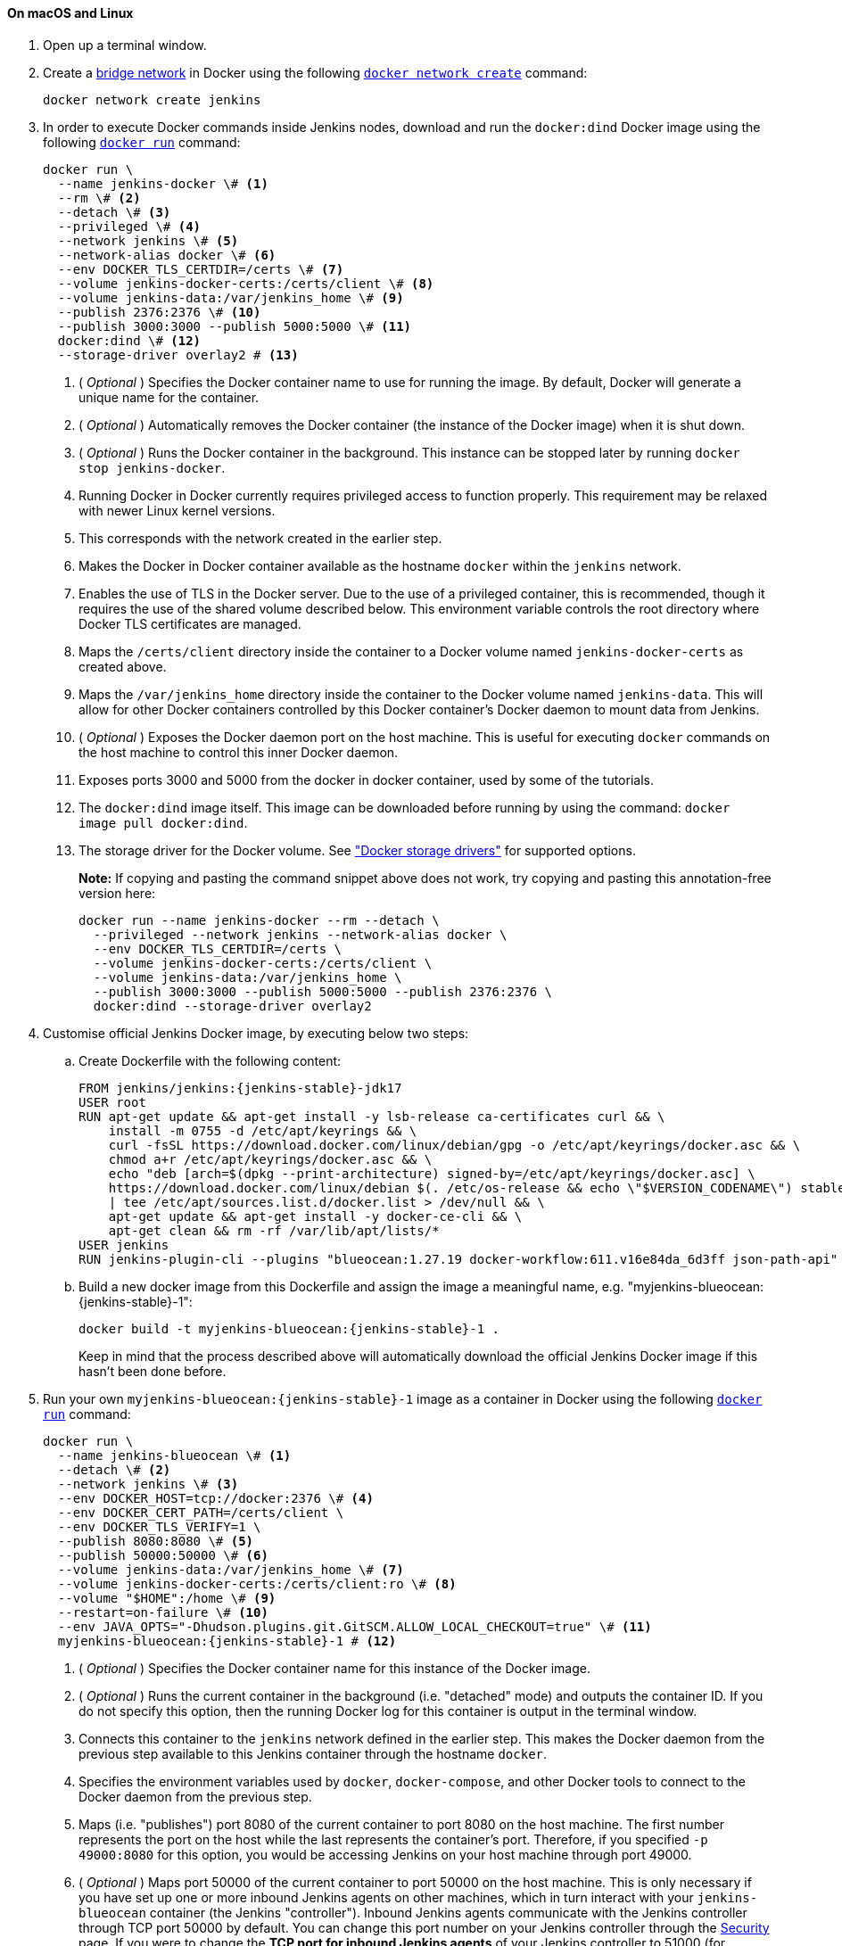 ////
This file is only meant to be included as a snippet in other documents.
There is a version of this file for the general 'Installing Jenkins' page
(index.adoc) and another for tutorials (_run-jenkins-in-docker.adoc).
This file is for the _run-jenkins-in-docker.adoc page used in the tutorials.
If you update content on this page, please ensure the changes are reflected in
the sibling file _docker.adoc (used in index.adoc).
////


==== On macOS and Linux

. Open up a terminal window.
. Create a link:https://docs.docker.com/network/bridge/[bridge network] in
  Docker using the following
  link:https://docs.docker.com/engine/reference/commandline/network_create/[`docker network create`]
  command:
+
[source,bash]
----
docker network create jenkins
----
. In order to execute Docker commands inside Jenkins nodes, download and run
  the `docker:dind` Docker image using the following
  link:https://docs.docker.com/engine/reference/run/[`docker run`]
  command:
+
[source,bash]
----
docker run \
  --name jenkins-docker \# <1>
  --rm \# <2>
  --detach \# <3>
  --privileged \# <4>
  --network jenkins \# <5>
  --network-alias docker \# <6>
  --env DOCKER_TLS_CERTDIR=/certs \# <7>
  --volume jenkins-docker-certs:/certs/client \# <8>
  --volume jenkins-data:/var/jenkins_home \# <9>
  --publish 2376:2376 \# <10>
  --publish 3000:3000 --publish 5000:5000 \# <11>
  docker:dind \# <12>
  --storage-driver overlay2 # <13>
----
<1> ( _Optional_ ) Specifies the Docker container name to use for running the
image. By default, Docker will generate a unique name for the container.
<2> ( _Optional_ ) Automatically removes the Docker container (the instance of
the Docker image) when it is shut down.
<3> ( _Optional_ ) Runs the Docker container in the background. This instance
can be stopped later by running `docker stop jenkins-docker`.
<4> Running Docker in Docker currently requires privileged access to function
properly. This requirement may be relaxed with newer Linux kernel versions.
// TODO: what versions of Linux?
<5> This corresponds with the network created in the earlier step.
<6> Makes the Docker in Docker container available as the hostname `docker`
within the `jenkins` network.
<7> Enables the use of TLS in the Docker server. Due to the use
of a privileged container, this is recommended, though it requires the use of
the shared volume described below. This environment variable controls the root
directory where Docker TLS certificates are managed.
<8> Maps the `/certs/client` directory inside the container to
a Docker volume named `jenkins-docker-certs` as created above.
<9> Maps the `/var/jenkins_home` directory inside the container to the Docker
volume named `jenkins-data`. This will allow for other Docker
containers controlled by this Docker container's Docker daemon to mount data
from Jenkins.
<10> ( _Optional_ ) Exposes the Docker daemon port on the host machine. This is
useful for executing `docker` commands on the host machine to control this
inner Docker daemon.
<11> Exposes ports 3000 and 5000 from the docker in docker container, used by some of the tutorials.
<12> The `docker:dind` image itself. This image can be downloaded before running
by using the command: `docker image pull docker:dind`.
<13> The storage driver for the Docker volume. See
link:https://docs.docker.com/storage/storagedriver/select-storage-driver["Docker storage drivers"] for supported
options.
+
*Note:* If copying and pasting the command snippet above does not work, try
copying and pasting this annotation-free version here:
+
[source,bash]
----
docker run --name jenkins-docker --rm --detach \
  --privileged --network jenkins --network-alias docker \
  --env DOCKER_TLS_CERTDIR=/certs \
  --volume jenkins-docker-certs:/certs/client \
  --volume jenkins-data:/var/jenkins_home \
  --publish 3000:3000 --publish 5000:5000 --publish 2376:2376 \
  docker:dind --storage-driver overlay2
----
. Customise official Jenkins Docker image, by executing below two steps:
.. Create Dockerfile with the following content:
+
[source,subs="attributes+"]
----
FROM jenkins/jenkins:{jenkins-stable}-jdk17
USER root
RUN apt-get update && apt-get install -y lsb-release ca-certificates curl && \
    install -m 0755 -d /etc/apt/keyrings && \
    curl -fsSL https://download.docker.com/linux/debian/gpg -o /etc/apt/keyrings/docker.asc && \
    chmod a+r /etc/apt/keyrings/docker.asc && \
    echo "deb [arch=$(dpkg --print-architecture) signed-by=/etc/apt/keyrings/docker.asc] \
    https://download.docker.com/linux/debian $(. /etc/os-release && echo \"$VERSION_CODENAME\") stable" \
    | tee /etc/apt/sources.list.d/docker.list > /dev/null && \
    apt-get update && apt-get install -y docker-ce-cli && \
    apt-get clean && rm -rf /var/lib/apt/lists/*
USER jenkins
RUN jenkins-plugin-cli --plugins "blueocean:1.27.19 docker-workflow:611.v16e84da_6d3ff json-path-api"
----
.. Build a new docker image from this Dockerfile and assign the image a meaningful name, e.g. "myjenkins-blueocean:{jenkins-stable}-1":
+
[source,bash,subs="attributes+"]
----
docker build -t myjenkins-blueocean:{jenkins-stable}-1 .
----
Keep in mind that the process described above will automatically download the official Jenkins Docker image
if this hasn't been done before.

. Run your own `myjenkins-blueocean:{jenkins-stable}-1` image as a container in Docker using the
  following
  link:https://docs.docker.com/engine/reference/run/[`docker run`]
  command:
+
[source,bash,subs="attributes+"]
----
docker run \
  --name jenkins-blueocean \# <1>
  --detach \# <2>
  --network jenkins \# <3>
  --env DOCKER_HOST=tcp://docker:2376 \# <4>
  --env DOCKER_CERT_PATH=/certs/client \
  --env DOCKER_TLS_VERIFY=1 \
  --publish 8080:8080 \# <5>
  --publish 50000:50000 \# <6>
  --volume jenkins-data:/var/jenkins_home \# <7>
  --volume jenkins-docker-certs:/certs/client:ro \# <8>
  --volume "$HOME":/home \# <9>
  --restart=on-failure \# <10>
  --env JAVA_OPTS="-Dhudson.plugins.git.GitSCM.ALLOW_LOCAL_CHECKOUT=true" \# <11>
  myjenkins-blueocean:{jenkins-stable}-1 # <12>
----
<1> ( _Optional_ ) Specifies the Docker container name for this instance of
the Docker image.
<2> ( _Optional_ ) Runs the current container in the background
(i.e. "detached" mode) and outputs the container ID. If you do not specify this
option, then the running Docker log for this container is output in the terminal
window.
<3> Connects this container to the `jenkins` network defined in the earlier
step. This makes the Docker daemon from the previous step available to this
Jenkins container through the hostname `docker`.
<4> Specifies the environment variables used by `docker`, `docker-compose`, and
other Docker tools to connect to the Docker daemon from the previous step.
<5> Maps (i.e. "publishes") port 8080 of the current container to
port 8080 on the host machine. The first number represents the port on the host
while the last represents the container's port. Therefore, if you specified `-p
49000:8080` for this option, you would be accessing Jenkins on your host machine
through port 49000.
<6> ( _Optional_ ) Maps port 50000 of the current container to
port 50000 on the host machine. This is only necessary if you have set up one or
more inbound Jenkins agents on other machines, which in turn interact with
your `jenkins-blueocean` container (the Jenkins "controller").
Inbound Jenkins agents communicate with the Jenkins
controller through TCP port 50000 by default. You can change this port number on
your Jenkins controller through the link:/doc/book/managing/security[Security]
page. If you were to change the *TCP port for inbound Jenkins agents* of your Jenkins controller
to 51000 (for example), then you would need to re-run Jenkins (via this
`docker run ...` command) and specify this "publish" option with something like
`--publish 52000:51000`, where the last value matches this changed value on the
Jenkins controller and the first value is the port number on the machine hosting
the Jenkins controller. Inbound Jenkins agents communicate with the
Jenkins controller on that port (52000 in this example).
Note that link:/blog/2020/02/02/web-socket/[WebSocket agents] do not need this configuration.
<7> Maps the `/var/jenkins_home` directory in the container to the Docker
link:https://docs.docker.com/engine/admin/volumes/volumes/[volume] with the name
`jenkins-data`. Instead of mapping the `/var/jenkins_home` directory to a Docker
volume, you could also map this directory to one on your machine's local file
system. For example, specifying the option +
`--volume $HOME/jenkins:/var/jenkins_home` would map the container's
`/var/jenkins_home` directory to the `jenkins` subdirectory within the `$HOME`
directory on your local machine, which would typically be
`/Users/<your-username>/jenkins` or `/home/<your-username>/jenkins`.
Note that if you change the source volume or directory for this, the volume
from the `docker:dind` container above needs to be updated to match this.
<8> Maps the `/certs/client` directory to the previously created
`jenkins-docker-certs` volume. This makes the client TLS certificates needed
to connect to the Docker daemon available in the path specified by the
`DOCKER_CERT_PATH` environment variable.
<9> Maps the `$HOME` directory on the host (i.e. your local) machine (usually
the `/Users/<your-username>` directory) to the `/home` directory in the
container. Used to access local changes to the tutorial repository.
<10> Configure the Docker container restart policy to restart on failure as described in the link:/blog/2022/05/27/docker-image-new-lifecycle/[blog post].
<11> Allow local checkout for the tutorial.
See link:/security/advisory/2022-05-17/#SECURITY-2478[SECURITY-2478] for the reasons why this argument should not be used on a production installation.
<12> The name of the Docker image, which you built in the previous step.
+
*Note:* If copying and pasting the command snippet above does not work, try
copying and pasting this annotation-free version here:
+
[source,bash,subs="attributes+"]
----
docker run --name jenkins-blueocean --detach \
  --network jenkins --env DOCKER_HOST=tcp://docker:2376 \
  --env DOCKER_CERT_PATH=/certs/client --env DOCKER_TLS_VERIFY=1 \
  --publish 8080:8080 --publish 50000:50000 \
  --volume jenkins-data:/var/jenkins_home \
  --volume jenkins-docker-certs:/certs/client:ro \
  --volume "$HOME":/home \
  --restart=on-failure \
  --env JAVA_OPTS="-Dhudson.plugins.git.GitSCM.ALLOW_LOCAL_CHECKOUT=true" \
  myjenkins-blueocean:{jenkins-stable}-1
----
. Proceed to the <<setup-wizard,Post-installation setup wizard>>.


==== On Windows

The Jenkins project provides a Linux container image, not a Windows container image.
Be sure that your Docker for Windows installation is configured to run `Linux Containers` rather than `Windows Containers`.
See the Docker documentation for instructions to link:https://docs.docker.com/docker-for-windows/#switch-between-windows-and-linux-containers[switch to Linux containers].
Once configured to run `Linux Containers`, the steps are:

. Open up a command prompt window and similar to the <<on-macos-and-linux,macOS and Linux>> instructions above do the following:
. Create a bridge network in Docker
+
[source,bash]
----
docker network create jenkins
----
. Run a docker:dind Docker image
+
[source,bash]
----
docker run --name jenkins-docker --detach ^
  --privileged --network jenkins --network-alias docker ^
  --env DOCKER_TLS_CERTDIR=/certs ^
  --volume jenkins-docker-certs:/certs/client ^
  --volume jenkins-data:/var/jenkins_home ^
  --publish 3000:3000 --publish 5000:5000 --publish 2376:2376 ^
  docker:dind
----
. Customise official Jenkins Docker image, by executing below two steps:
.. Create Dockerfile with the following content:
+
[source,subs="attributes+"]
----
FROM jenkins/jenkins:{jenkins-stable}-jdk17
USER root
RUN apt-get update && apt-get install -y lsb-release
RUN curl -fsSLo /usr/share/keyrings/docker-archive-keyring.asc \
  https://download.docker.com/linux/debian/gpg
RUN echo "deb [arch=$(dpkg --print-architecture) \
  signed-by=/usr/share/keyrings/docker-archive-keyring.asc] \
  https://download.docker.com/linux/debian \
  $(lsb_release -cs) stable" > /etc/apt/sources.list.d/docker.list
RUN apt-get update && apt-get install -y docker-ce-cli
USER jenkins
RUN jenkins-plugin-cli --plugins "blueocean:1.27.19 docker-workflow:611.v16e84da_6d3ff json-path-api"
----
.. Build a new docker image from this Dockerfile and assign the image a meaningful name, e.g. "myjenkins-blueocean:{jenkins-stable}-1":
+
[source,bash,subs="attributes+"]
----
docker build -t myjenkins-blueocean:{jenkins-stable}-1 .
----
Keep in mind that the process described above will automatically download the official Jenkins Docker image
if this hasn't been done before.

. Run your own `myjenkins-blueocean:{jenkins-stable}-1` image as a container in Docker using the following
  link:https://docs.docker.com/engine/reference/run/[`docker run`]
  command:
+
[source,subs="attributes+"]
----
docker run --name jenkins-blueocean --detach ^
  --network jenkins --env DOCKER_HOST=tcp://docker:2376 ^
  --env DOCKER_CERT_PATH=/certs/client --env DOCKER_TLS_VERIFY=1 ^
  --volume jenkins-data:/var/jenkins_home ^
  --volume jenkins-docker-certs:/certs/client:ro ^
  --volume "%HOMEDRIVE%%HOMEPATH%":/home ^
  --restart=on-failure ^
  --env JAVA_OPTS="-Dhudson.plugins.git.GitSCM.ALLOW_LOCAL_CHECKOUT=true" ^
  --publish 8080:8080 --publish 50000:50000 myjenkins-blueocean:{jenkins-stable}-1
----
. Proceed to the <<setup-wizard,Setup wizard>>.

[[accessing-the-jenkins-blue-ocean-docker-container]]
==== Accessing the Docker container

If you have some experience with Docker and you wish or need to access your
Docker container through a terminal/command prompt using the
link:https://docs.docker.com/engine/reference/commandline/exec/[`docker exec`]
command, you can add an option like `--name jenkins-tutorial` to the `docker exec` command.
That will access the Jenkins Docker container named "jenkins-tutorial".

This means you could access your docker container (through a separate
terminal/command prompt window) with a `docker exec` command like:

`docker exec -it jenkins-blueocean bash`

[[accessing-the-jenkins-console-log-through-docker-logs]]
==== Accessing the Docker logs

There is a possibility you may need to access the Jenkins console log, for
instance, when <<unlocking-jenkins,Unlocking Jenkins>> as part of the
<<setup-wizard,Post-installation setup wizard>>.

The Jenkins console log is easily accessible through the terminal/command
prompt window from which you executed the `docker run ...` command.
In case if needed you can also access the Jenkins console log through the
link:https://docs.docker.com/engine/reference/commandline/logs/[Docker logs] of
your container using the following command:

`docker logs <docker-container-name>`

Your `<docker-container-name>` can be obtained using the `docker ps` command.


==== Accessing the Jenkins home directory

There is a possibility you may need to access the Jenkins home directory, for
instance, to check the details of a Jenkins build in the `workspace`
subdirectory.

If you mapped the Jenkins home directory (`/var/jenkins_home`) to one on your
machine's local file system (i.e. in the `docker run ...` command
<<downloading-and-running-jenkins-in-docker,above>>), then you can access the
contents of this directory through your machine's usual terminal/command prompt.

Otherwise, if you specified the `--volume jenkins-data:/var/jenkins_home` option in
the `docker run ...` command, you can access the contents of the Jenkins home
directory through your container's terminal/command prompt using the
link:https://docs.docker.com/engine/reference/commandline/container_exec/[`docker container exec`]
command:

`docker container exec -it <docker-container-name> bash`

As mentioned <<accessing-the-jenkins-console-log-through-docker-logs,above>>,
your `<docker-container-name>` can be obtained using the
link:https://docs.docker.com/engine/reference/commandline/container_ls/[`docker container ls`]
command. If you specified the +
`--name jenkins-blueocean` option in the `docker container run ...`
command above (see also
<<accessing-the-jenkins-blue-ocean-docker-container,Accessing the Jenkins/Blue
Ocean Docker container>>), you can simply use the `docker container exec` command:

`docker container exec -it jenkins-blueocean bash`

////
Might wish to add explaining the `docker run -t` option, which was covered in
the old installation instructions but not above.

Also mention that spinning up a container of the `jenkins/jenkins` Docker
image can be done so with all the same
https://github.com/jenkinsci/docker#usage[configuration options] available to
the other images published by the Jenkins project.

Explain colon syntax on Docker image references like
`jenkins/jenkins:latest'.
////
